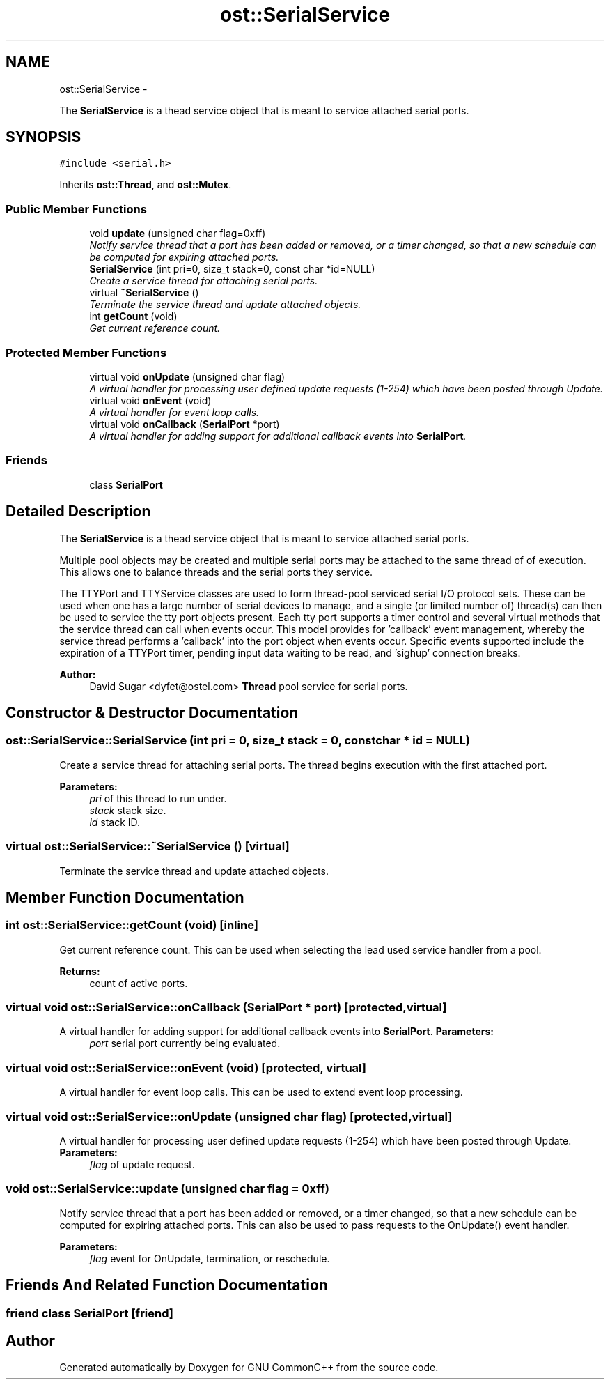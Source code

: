 .TH "ost::SerialService" 3 "2 May 2010" "GNU CommonC++" \" -*- nroff -*-
.ad l
.nh
.SH NAME
ost::SerialService \- 
.PP
The \fBSerialService\fP is a thead service object that is meant to service attached serial ports.  

.SH SYNOPSIS
.br
.PP
.PP
\fC#include <serial.h>\fP
.PP
Inherits \fBost::Thread\fP, and \fBost::Mutex\fP.
.SS "Public Member Functions"

.in +1c
.ti -1c
.RI "void \fBupdate\fP (unsigned char flag=0xff)"
.br
.RI "\fINotify service thread that a port has been added or removed, or a timer changed, so that a new schedule can be computed for expiring attached ports. \fP"
.ti -1c
.RI "\fBSerialService\fP (int pri=0, size_t stack=0, const char *id=NULL)"
.br
.RI "\fICreate a service thread for attaching serial ports. \fP"
.ti -1c
.RI "virtual \fB~SerialService\fP ()"
.br
.RI "\fITerminate the service thread and update attached objects. \fP"
.ti -1c
.RI "int \fBgetCount\fP (void)"
.br
.RI "\fIGet current reference count. \fP"
.in -1c
.SS "Protected Member Functions"

.in +1c
.ti -1c
.RI "virtual void \fBonUpdate\fP (unsigned char flag)"
.br
.RI "\fIA virtual handler for processing user defined update requests (1-254) which have been posted through Update. \fP"
.ti -1c
.RI "virtual void \fBonEvent\fP (void)"
.br
.RI "\fIA virtual handler for event loop calls. \fP"
.ti -1c
.RI "virtual void \fBonCallback\fP (\fBSerialPort\fP *port)"
.br
.RI "\fIA virtual handler for adding support for additional callback events into \fBSerialPort\fP. \fP"
.in -1c
.SS "Friends"

.in +1c
.ti -1c
.RI "class \fBSerialPort\fP"
.br
.in -1c
.SH "Detailed Description"
.PP 
The \fBSerialService\fP is a thead service object that is meant to service attached serial ports. 

Multiple pool objects may be created and multiple serial ports may be attached to the same thread of of execution. This allows one to balance threads and the serial ports they service.
.PP
The TTYPort and TTYService classes are used to form thread-pool serviced serial I/O protocol sets. These can be used when one has a large number of serial devices to manage, and a single (or limited number of) thread(s) can then be used to service the tty port objects present. Each tty port supports a timer control and several virtual methods that the service thread can call when events occur. This model provides for 'callback' event management, whereby the service thread performs a 'callback' into the port object when events occur. Specific events supported include the expiration of a TTYPort timer, pending input data waiting to be read, and 'sighup' connection breaks.
.PP
\fBAuthor:\fP
.RS 4
David Sugar <dyfet@ostel.com> \fBThread\fP pool service for serial ports. 
.RE
.PP

.SH "Constructor & Destructor Documentation"
.PP 
.SS "ost::SerialService::SerialService (int pri = \fC0\fP, size_t stack = \fC0\fP, const char * id = \fCNULL\fP)"
.PP
Create a service thread for attaching serial ports. The thread begins execution with the first attached port.
.PP
\fBParameters:\fP
.RS 4
\fIpri\fP of this thread to run under. 
.br
\fIstack\fP stack size. 
.br
\fIid\fP stack ID. 
.RE
.PP

.SS "virtual ost::SerialService::~SerialService ()\fC [virtual]\fP"
.PP
Terminate the service thread and update attached objects. 
.SH "Member Function Documentation"
.PP 
.SS "int ost::SerialService::getCount (void)\fC [inline]\fP"
.PP
Get current reference count. This can be used when selecting the lead used service handler from a pool.
.PP
\fBReturns:\fP
.RS 4
count of active ports. 
.RE
.PP

.SS "virtual void ost::SerialService::onCallback (\fBSerialPort\fP * port)\fC [protected, virtual]\fP"
.PP
A virtual handler for adding support for additional callback events into \fBSerialPort\fP. \fBParameters:\fP
.RS 4
\fIport\fP serial port currently being evaluated. 
.RE
.PP

.SS "virtual void ost::SerialService::onEvent (void)\fC [protected, virtual]\fP"
.PP
A virtual handler for event loop calls. This can be used to extend event loop processing. 
.SS "virtual void ost::SerialService::onUpdate (unsigned char flag)\fC [protected, virtual]\fP"
.PP
A virtual handler for processing user defined update requests (1-254) which have been posted through Update. \fBParameters:\fP
.RS 4
\fIflag\fP of update request. 
.RE
.PP

.SS "void ost::SerialService::update (unsigned char flag = \fC0xff\fP)"
.PP
Notify service thread that a port has been added or removed, or a timer changed, so that a new schedule can be computed for expiring attached ports. This can also be used to pass requests to the OnUpdate() event handler.
.PP
\fBParameters:\fP
.RS 4
\fIflag\fP event for OnUpdate, termination, or reschedule. 
.RE
.PP

.SH "Friends And Related Function Documentation"
.PP 
.SS "friend class \fBSerialPort\fP\fC [friend]\fP"

.SH "Author"
.PP 
Generated automatically by Doxygen for GNU CommonC++ from the source code.
